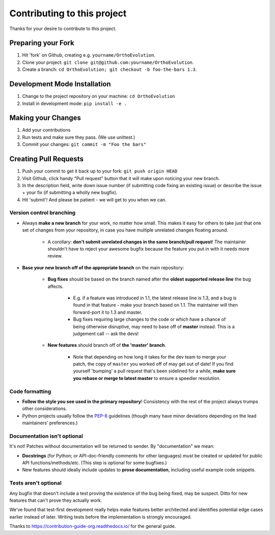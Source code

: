 ====================================
Contributing to this project
====================================

Thanks for your desire to contribute to this project.

Preparing your Fork
^^^^^^^^^^^^^^^^^^^
1. Hit 'fork' on Github, creating e.g. ``yourname/OrthoEvolution``.
2. Clone your project: ``git clone git@github.com:yourname/OrthoEvolution``.
3. Create a branch: ``cd OrthoEvolution; git checkout -b foo-the-bars 1.3``.

Development Mode Installation
^^^^^^^^^^^^^^^^^^^^^^^^^^^^^^^
1. Change to the project repository on your machine: ``cd OrthoEvolution``
2. Install in development mode: ``pip install -e .``


Making your Changes
^^^^^^^^^^^^^^^^^^^
1. Add your contributions
2. Run tests and make sure they pass. (We use unittest.)
3. Commit your changes: ``git commit -m "Foo the bars"``



Creating Pull Requests
^^^^^^^^^^^^^^^^^^^^^^

1. Push your commit to get it back up to your fork: ``git push origin HEAD``
2. Visit Github, click handy "Pull request" button that it will make upon
   noticing your new branch.
3. In the description field, write down issue number (if submitting code fixing
   an existing issue) or describe the issue + your fix (if submitting a wholly
   new bugfix).
4. Hit 'submit'! And please be patient - we will get to you when
   we can.

Version control branching
-------------------------

* Always **make a new branch** for your work, no matter how small. This makes
  it easy for others to take just that one set of changes from your repository,
  in case you have multiple unrelated changes floating around.

    * A corollary: **don't submit unrelated changes in the same branch/pull
      request**! The maintainer shouldn't have to reject your awesome bugfix
      because the feature you put in with it needs more review.

* **Base your new branch off of the appropriate branch** on the main
  repository:

    * **Bug fixes** should be based on the branch named after the **oldest
      supported release line** the bug affects.

        * E.g. if a feature was introduced in 1.1, the latest release line is
          1.3, and a bug is found in that feature - make your branch based on
          1.1.  The maintainer will then forward-port it to 1.3 and master.
        * Bug fixes requiring large changes to the code or which have a chance
          of being otherwise disruptive, may need to base off of **master**
          instead. This is a judgement call -- ask the devs!

    * **New features** should branch off of **the 'master' branch**.

        * Note that depending on how long it takes for the dev team to merge
          your patch, the copy of ``master`` you worked off of may get out of
          date! If you find yourself 'bumping' a pull request that's been
          sidelined for a while, **make sure you rebase or merge to latest
          master** to ensure a speedier resolution.

Code formatting
---------------

* **Follow the style you see used in the primary repository**! Consistency with
  the rest of the project always trumps other considerations.
* Python projects usually follow the `PEP-8
  <http://www.python.org/dev/peps/pep-0008/>`_ guidelines (though many have
  minor deviations depending on the lead maintainers' preferences.)

Documentation isn't optional
----------------------------

It's not! Patches without documentation will be returned to sender.  By
"documentation" we mean:

* **Docstrings** (for Python; or API-doc-friendly comments for other languages)
  must be created or updated for public API functions/methods/etc. (This step
  is optional for some bugfixes.)
* New features should ideally include updates to **prose documentation**,
  including useful example code snippets.

Tests aren't optional
---------------------

Any bugfix that doesn't include a test proving the existence of the bug being
fixed, may be suspect.  Ditto for new features that can't prove they actually
work.

We've found that test-first development really helps make features better
architected and identifies potential edge cases earlier instead of later.
Writing tests before the implementation is strongly encouraged.



Thanks to https://contribution-guide-org.readthedocs.io/ for the general guide.
